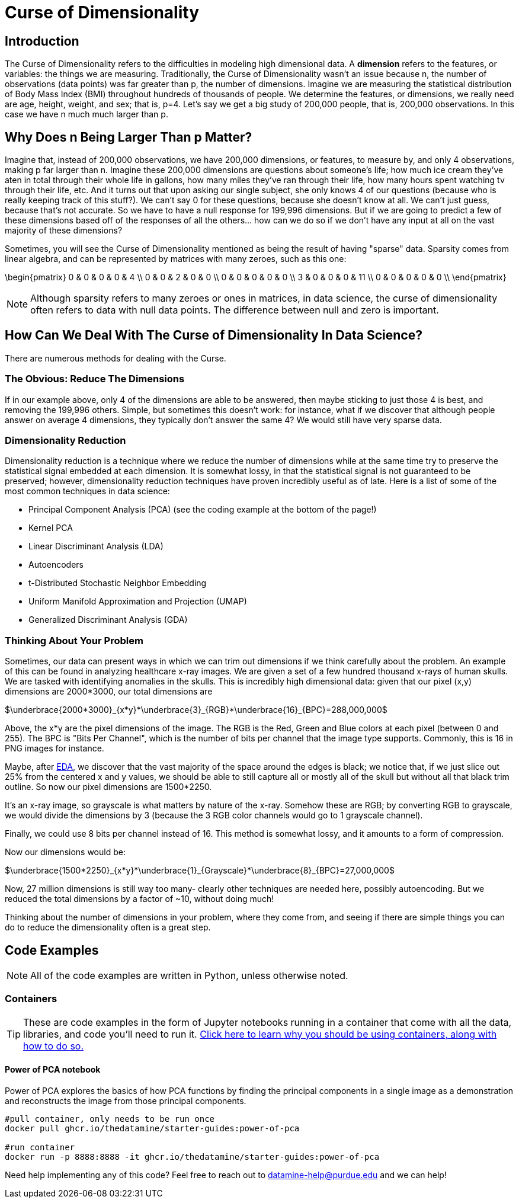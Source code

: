 = Curse of Dimensionality
:page-mathjax: true

== Introduction

The Curse of Dimensionality refers to the difficulties in modeling high dimensional data. A *dimension* refers to the features, or variables: the things we are measuring. Traditionally, the Curse of Dimensionality wasn't an issue because n, the number of observations (data points) was far greater than p, the number of dimensions. Imagine we are measuring the statistical distribution of Body Mass Index (BMI) throughout hundreds of thousands of people. We determine the features, or dimensions, we really need are age, height, weight, and sex; that is, p=4. Let's say we get a big study of 200,000 people, that is, 200,000 observations. In this case we have n much much larger than p. 

== Why Does n Being Larger Than p Matter?

Imagine that, instead of 200,000 observations, we have 200,000 dimensions, or features, to measure by, and only 4 observations, making p far larger than n. Imagine these 200,000 dimensions are questions about someone's life; how much ice cream they've aten in total through their whole life in gallons, how many miles they've ran through their life, how many hours spent watching tv through their life, etc. And it turns out that upon asking our single subject, she only knows 4 of our questions (because who is really keeping track of this stuff?). We can't say 0 for these questions, because she doesn't know at all. We can't just guess, because that's not accurate. So we have to have a null response for 199,996 dimensions. But if we are going to predict a few of these dimensions based off of the responses of all the others... how can we do so if we don't have any input at all on the vast majority of these dimensions?

Sometimes, you will see the Curse of Dimensionality mentioned as being the result of having "sparse" data. Sparsity comes from linear algebra, and can be represented by matrices with many zeroes, such as this one:

\begin{pmatrix}
0 & 0 & 0 & 0 & 4 \\
0 & 0 & 2 & 0 & 0 \\
0 & 0 & 0 & 0 & 0 \\
3 & 0 & 0 & 0 & 11 \\
0 & 0 & 0 & 0 & 0 \\
\end{pmatrix}

NOTE: Although sparsity refers to many zeroes or ones in matrices, in data science, the curse of dimensionality often refers to data with null data points. The difference between null and zero is important.

== How Can We Deal With The Curse of Dimensionality In Data Science?

There are numerous methods for dealing with the Curse. 

=== The Obvious: Reduce The Dimensions

If in our example above, only 4 of the dimensions are able to be answered, then maybe sticking to just those 4 is best, and removing the 199,996 others. Simple, but sometimes this doesn't work: for instance, what if we discover that although people answer on average 4 dimensions, they typically don't answer the same 4? We would still have very sparse data.

=== Dimensionality Reduction

Dimensionality reduction is a technique where we reduce the number of dimensions while at the same time try to preserve the statistical signal embedded at each dimension. It is somewhat lossy, in that the statistical signal is not guaranteed to be preserved; however, dimensionality reduction techniques have proven incredibly useful as of late. Here is a list of some of the most common techniques in data science:

- Principal Component Analysis (PCA) (see the coding example at the bottom of the page!)
- Kernel PCA
- Linear Discriminant Analysis (LDA)
- Autoencoders
- t-Distributed Stochastic Neighbor Embedding
- Uniform Manifold Approximation and Projection (UMAP)
- Generalized Discriminant Analysis (GDA)

=== Thinking About Your Problem

Sometimes, our data can present ways in which we can trim out dimensions if we think carefully about the problem. An example of this can be found in analyzing healthcare x-ray images. We are given a set of a few hundred thousand x-rays of human skulls. We are tasked with identifying anomalies in the skulls. This is incredibly high dimensional data: given that our pixel (x,y) dimensions are 2000*3000, our total dimensions are

$\underbrace{2000*3000}_{x*y}*\underbrace{3}_{RGB}*\underbrace{16}_{BPC}=288,000,000$

Above, the x*y are the pixel dimensions of the image. The RGB is the Red, Green and Blue colors at each pixel (between 0 and 255). The BPC is "Bits Per Channel", which is the number of bits per channel that the image type supports. Commonly, this is 16 in PNG images for instance.

Maybe, after xref:data-modeling/process/eda.adoc[EDA], we discover that the vast majority of the space around the edges is black; we notice that, if we just slice out 25% from the centered x and y values, we should be able to still capture all or mostly all of the skull but without all that black trim outline. So now our pixel dimensions are 1500*2250.

It's an x-ray image, so grayscale is what matters by nature of the x-ray. Somehow these are RGB; by converting RGB to grayscale, we would divide the dimensions by 3 (because the 3 RGB color channels would go to 1 grayscale channel).

Finally, we could use 8 bits per channel instead of 16. This method is somewhat lossy, and it amounts to a form of compression. 

Now our dimensions would be:

$\underbrace{1500*2250}_{x*y}*\underbrace{1}_{Grayscale}*\underbrace{8}_{BPC}=27,000,000$

Now, 27 million dimensions is still way too many- clearly other techniques are needed here, possibly autoencoding. But we reduced the total dimensions by a factor of ~10, without doing much!

Thinking about the number of dimensions in your problem, where they come from, and seeing if there are simple things you can do to reduce the dimensionality often is a great step.

== Code Examples

NOTE: All of the code examples are written in Python, unless otherwise noted.

=== Containers

TIP: These are code examples in the form of Jupyter notebooks running in a container that come with all the data, libraries, and code you'll need to run it. https://the-examples-book.com/starter-guides/data-engineering/containers/using-data-mine-containers[Click here to learn why you should be using containers, along with how to do so.]

==== Power of PCA notebook

Power of PCA explores the basics of how PCA functions by finding the principal components in a single image as a demonstration and reconstructs the image from those principal components.

[source,bash]
----
#pull container, only needs to be run once
docker pull ghcr.io/thedatamine/starter-guides:power-of-pca

#run container
docker run -p 8888:8888 -it ghcr.io/thedatamine/starter-guides:power-of-pca
----

Need help implementing any of this code? Feel free to reach out to mailto:datamine-help@purdue.edu[datamine-help@purdue.edu] and we can help!